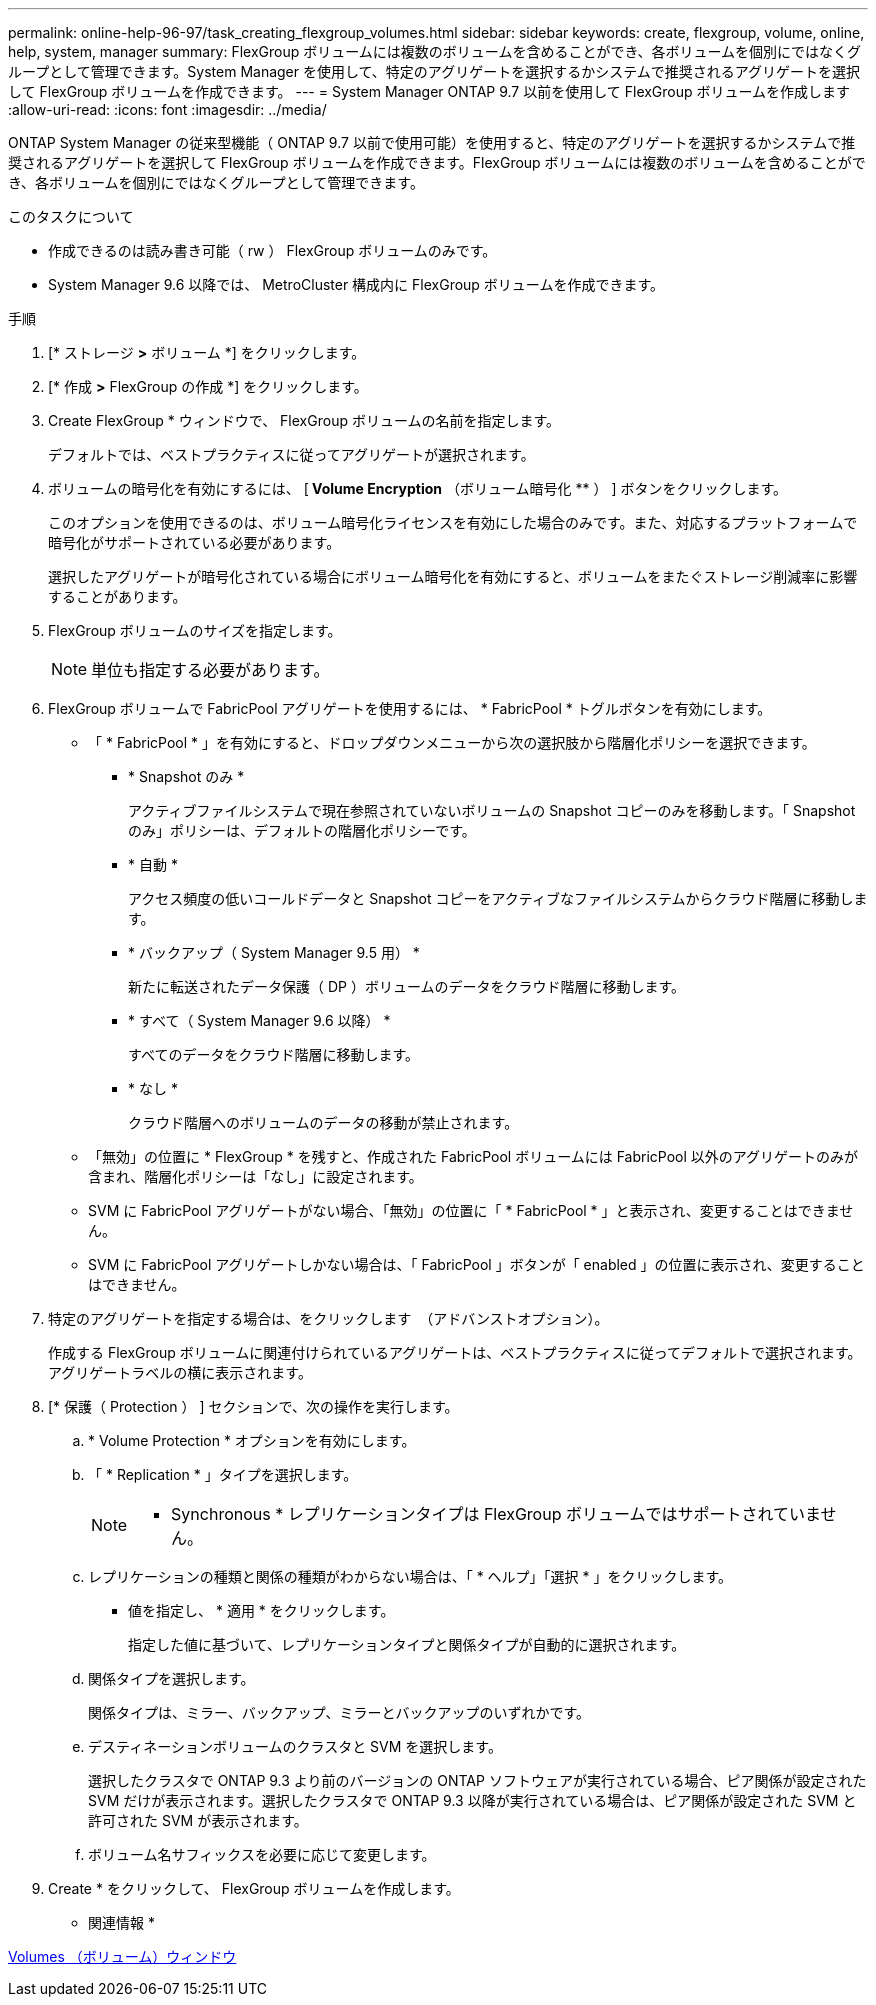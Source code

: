 ---
permalink: online-help-96-97/task_creating_flexgroup_volumes.html 
sidebar: sidebar 
keywords: create, flexgroup, volume, online, help, system, manager 
summary: FlexGroup ボリュームには複数のボリュームを含めることができ、各ボリュームを個別にではなくグループとして管理できます。System Manager を使用して、特定のアグリゲートを選択するかシステムで推奨されるアグリゲートを選択して FlexGroup ボリュームを作成できます。 
---
= System Manager ONTAP 9.7 以前を使用して FlexGroup ボリュームを作成します
:allow-uri-read: 
:icons: font
:imagesdir: ../media/


[role="lead"]
ONTAP System Manager の従来型機能（ ONTAP 9.7 以前で使用可能）を使用すると、特定のアグリゲートを選択するかシステムで推奨されるアグリゲートを選択して FlexGroup ボリュームを作成できます。FlexGroup ボリュームには複数のボリュームを含めることができ、各ボリュームを個別にではなくグループとして管理できます。

.このタスクについて
* 作成できるのは読み書き可能（ rw ） FlexGroup ボリュームのみです。
* System Manager 9.6 以降では、 MetroCluster 構成内に FlexGroup ボリュームを作成できます。


.手順
. [* ストレージ *>* ボリューム *] をクリックします。
. [* 作成 *>* FlexGroup の作成 *] をクリックします。
. Create FlexGroup * ウィンドウで、 FlexGroup ボリュームの名前を指定します。
+
デフォルトでは、ベストプラクティスに従ってアグリゲートが選択されます。

. ボリュームの暗号化を有効にするには、 [** Volume Encryption** （ボリューム暗号化 ** ） ] ボタンをクリックします。
+
このオプションを使用できるのは、ボリューム暗号化ライセンスを有効にした場合のみです。また、対応するプラットフォームで暗号化がサポートされている必要があります。

+
選択したアグリゲートが暗号化されている場合にボリューム暗号化を有効にすると、ボリュームをまたぐストレージ削減率に影響することがあります。

. FlexGroup ボリュームのサイズを指定します。
+
[NOTE]
====
単位も指定する必要があります。

====
. FlexGroup ボリュームで FabricPool アグリゲートを使用するには、 * FabricPool * トグルボタンを有効にします。
+
** 「 * FabricPool * 」を有効にすると、ドロップダウンメニューから次の選択肢から階層化ポリシーを選択できます。
+
*** * Snapshot のみ *
+
アクティブファイルシステムで現在参照されていないボリュームの Snapshot コピーのみを移動します。「 Snapshot のみ」ポリシーは、デフォルトの階層化ポリシーです。

*** * 自動 *
+
アクセス頻度の低いコールドデータと Snapshot コピーをアクティブなファイルシステムからクラウド階層に移動します。

*** * バックアップ（ System Manager 9.5 用） *
+
新たに転送されたデータ保護（ DP ）ボリュームのデータをクラウド階層に移動します。

*** * すべて（ System Manager 9.6 以降） *
+
すべてのデータをクラウド階層に移動します。

*** * なし *
+
クラウド階層へのボリュームのデータの移動が禁止されます。



** 「無効」の位置に * FlexGroup * を残すと、作成された FabricPool ボリュームには FabricPool 以外のアグリゲートのみが含まれ、階層化ポリシーは「なし」に設定されます。
** SVM に FabricPool アグリゲートがない場合、「無効」の位置に「 * FabricPool * 」と表示され、変更することはできません。
** SVM に FabricPool アグリゲートしかない場合は、「 FabricPool 」ボタンが「 enabled 」の位置に表示され、変更することはできません。


. 特定のアグリゲートを指定する場合は、をクリックします image:../media/advanced_options.gif[""] （アドバンストオプション）。
+
作成する FlexGroup ボリュームに関連付けられているアグリゲートは、ベストプラクティスに従ってデフォルトで選択されます。アグリゲートラベルの横に表示されます。

. [* 保護（ Protection ） ] セクションで、次の操作を実行します。
+
.. * Volume Protection * オプションを有効にします。
.. 「 * Replication * 」タイプを選択します。
+
[NOTE]
====
* Synchronous * レプリケーションタイプは FlexGroup ボリュームではサポートされていません。

====
.. レプリケーションの種類と関係の種類がわからない場合は、「 * ヘルプ」「選択 * 」をクリックします。
+
*** 値を指定し、 * 適用 * をクリックします。
+
指定した値に基づいて、レプリケーションタイプと関係タイプが自動的に選択されます。



.. 関係タイプを選択します。
+
関係タイプは、ミラー、バックアップ、ミラーとバックアップのいずれかです。

.. デスティネーションボリュームのクラスタと SVM を選択します。
+
選択したクラスタで ONTAP 9.3 より前のバージョンの ONTAP ソフトウェアが実行されている場合、ピア関係が設定された SVM だけが表示されます。選択したクラスタで ONTAP 9.3 以降が実行されている場合は、ピア関係が設定された SVM と許可された SVM が表示されます。

.. ボリューム名サフィックスを必要に応じて変更します。


. Create * をクリックして、 FlexGroup ボリュームを作成します。


* 関連情報 *

xref:reference_volumes_window.adoc[Volumes （ボリューム）ウィンドウ]
